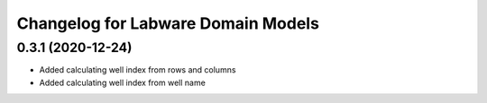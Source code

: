 Changelog for Labware Domain Models
===================================

0.3.1 (2020-12-24)
------------------

- Added calculating well index from rows and columns
- Added calculating well index from well name
